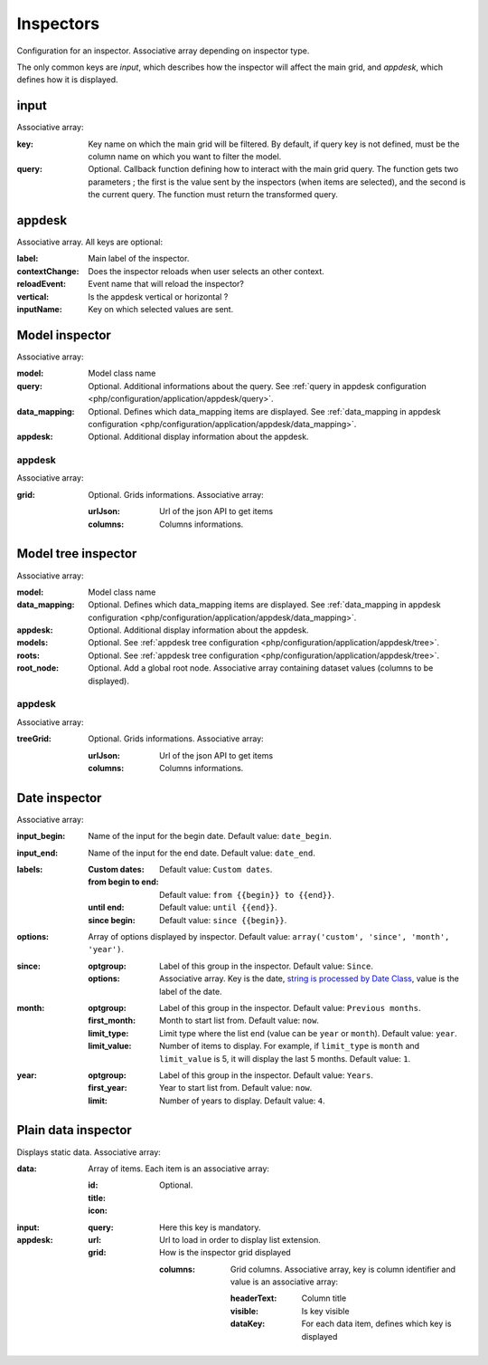 Inspectors
##########

Configuration for an inspector. Associative array depending on inspector type.

The only common keys are `input`, which describes how the inspector will affect the main grid, and `appdesk`, which defines how it is displayed.

input
*****

Associative array:

:key: Key name on which the main grid will be filtered. By default, if query key is not defined, must be the column name on which you want to filter the model.
:query: Optional. Callback function defining how to interact with the main grid query. The function gets two parameters ; the first is the value sent by the inspectors (when items are selected), and the second is the current query. The function must return the transformed query.


appdesk
*******

Associative array. All keys are optional:

:label: Main label of the inspector.
:contextChange: Does the inspector reloads when user selects an other context.
:reloadEvent: Event name that will reload the inspector?
:vertical: Is the appdesk vertical or horizontal ?
:inputName: Key on which selected values are sent.

Model inspector
***************

Associative array:

:model: Model class name
:query: Optional. Additional informations about the query. See :ref:`query in appdesk configuration <php/configuration/application/appdesk/query>`.
:data_mapping: Optional. Defines which data_mapping items are displayed. See :ref:`data_mapping in appdesk configuration <php/configuration/application/appdesk/data_mapping>`.
:appdesk: Optional. Additional display information about the appdesk.

appdesk
-------

Associative array:

:grid: Optional. Grids informations. Associative array:

    :urlJson: Url of the json API to get items
    :columns: Columns informations.

Model tree inspector
********************

Associative array:

:model: Model class name
:data_mapping: Optional. Defines which data_mapping items are displayed. See :ref:`data_mapping in appdesk configuration <php/configuration/application/appdesk/data_mapping>`.
:appdesk: Optional. Additional display information about the appdesk.
:models: Optional. See :ref:`appdesk tree configuration <php/configuration/application/appdesk/tree>`.
:roots: Optional. See :ref:`appdesk tree configuration <php/configuration/application/appdesk/tree>`.
:root_node: Optional. Add a global root node. Associative array containing dataset values (columns to be displayed).

appdesk
-------

Associative array:

:treeGrid: Optional. Grids informations. Associative array:

    :urlJson: Url of the json API to get items
    :columns: Columns informations.

Date inspector
**************

Associative array:

:input_begin: Name of the input for the begin date. Default value: ``date_begin``.
:input_end: Name of the input for the end date. Default value: ``date_end``.
:labels:
    :Custom dates: Default value: ``Custom dates``.
    :from begin to end: Default value: ``from {{begin}} to {{end}}``.
    :until end: Default value: ``until {{end}}``.
    :since begin: Default value: ``since {{begin}}``.
:options: | Array of options displayed by inspector. Default value: ``array('custom', 'since', 'month', 'year')``.
:since:
    :optgroup: Label of this group in the inspector. Default value: ``Since``.
    :options: Associative array. Key is the date, `string is processed by Date Class <http://fuelphp.com/docs/classes/date.html>`__, value is the label of the date.
:month:
    :optgroup: Label of this group in the inspector. Default value: ``Previous months``.
    :first_month: Month to start list from. Default value: ``now``.
    :limit_type: Limit type where the list end (value can be ``year`` or ``month``). Default value: ``year``.
    :limit_value: Number of items to display. For example, if ``limit_type`` is ``month`` and ``limit_value`` is 5, it will display the last 5 months. Default value: ``1``.
:year:
    :optgroup: Label of this group in the inspector. Default value: ``Years``.
    :first_year: Year to start list from. Default value: ``now``.
    :limit: Number of years to display. Default value: ``4``.

Plain data inspector
********************

Displays static data. Associative array:

:data: Array of items. Each item is an associative array:

    :id:
    :title:
    :icon: Optional.

:input:

    :query: Here this key is mandatory.

:appdesk:

    :url: Url to load in order to display list extension.
    :grid: How is the inspector grid displayed

        :columns: Grid columns. Associative array, key is column identifier and value is an associative array:

            :headerText: Column title
            :visible: Is key visible
            :dataKey: For each data item, defines which key is displayed